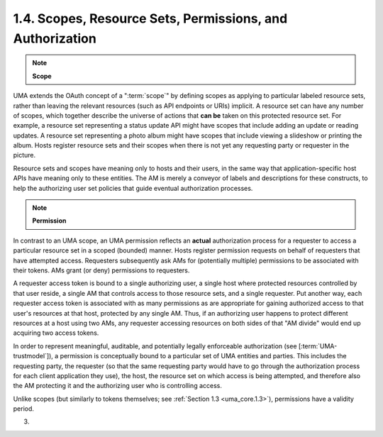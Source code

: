 1.4.  Scopes, Resource Sets, Permissions, and Authorization
--------------------------------------------------------------------------------

.. note::
    **Scope**

UMA extends the OAuth concept of a ":term:`scope`" 
by defining scopes as applying to particular labeled resource sets, 
rather than leaving the relevant resources 
(such as API endpoints or URIs) implicit.  
A resource set can have any number of scopes, 
which together describe the universe of actions that **can be** 
taken on this protected resource set.  
For example, 
a resource set representing a status update API might have scopes 
that include adding an update or reading updates.  
A resource set representing a photo album might have scopes 
that include viewing a slideshow or printing the album.  
Hosts register resource sets and their scopes when there is not yet any
requesting party or requester in the picture.

Resource sets and scopes have meaning only to hosts and their users,
in the same way that application-specific host APIs have meaning only
to these entities.  The AM is merely a conveyor of labels and
descriptions for these constructs, to help the authorizing user set
policies that guide eventual authorization processes.

.. note::
    **Permission**

In contrast to an UMA scope, 
an UMA permission reflects an **actual** authorization process 
for a requester to access a particular resource set in a scoped (bounded) manner.  
Hosts register permission requests on behalf of requesters that have attempted access.  
Requesters subsequently ask AMs for (potentially multiple) permissions 
to be associated with their tokens.  AMs grant (or deny) permissions to requesters.

A requester access token is bound to a single authorizing user, 
a single host where protected resources controlled by that user reside,
a single AM that controls access to those resource sets, and a single requester.  
Put another way, each requester access token is associated with as many permissions 
as are appropriate for gaining authorized access to that user's resources at that host, 
protected by any single AM.  
Thus, if an authorizing user happens to protect different resources at a host using two AMs, 
any requester accessing resources on both sides of that "AM divide" would end up acquiring two access tokens.

In order to represent meaningful, auditable, and potentially legally
enforceable authorization (see [:term:`UMA-trustmodel`]), a permission is
conceptually bound to a particular set of UMA entities and parties.
This includes the requesting party, the requester (so that the same
requesting party would have to go through the authorization process
for each client application they use), the host, the resource set on
which access is being attempted, and therefore also the AM protecting
it and the authorizing user who is controlling access.

Unlike scopes (but similarly to tokens themselves; see :ref:`Section 1.3 <uma_core.1.3>`),
permissions have a validity period.

(03)
